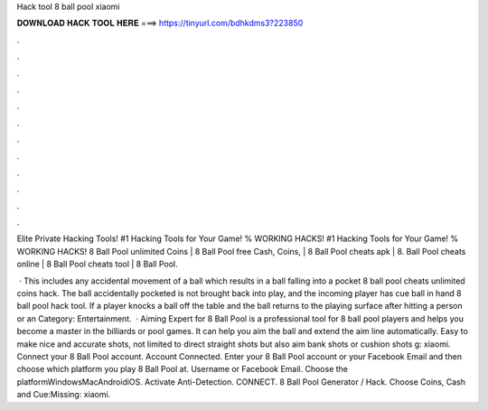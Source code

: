 Hack tool 8 ball pool xiaomi



𝐃𝐎𝐖𝐍𝐋𝐎𝐀𝐃 𝐇𝐀𝐂𝐊 𝐓𝐎𝐎𝐋 𝐇𝐄𝐑𝐄 ===> https://tinyurl.com/bdhkdms3?223850



.



.



.



.



.



.



.



.



.



.



.



.

Elite Private Hacking Tools! #1 Hacking Tools for Your Game! % WORKING HACKS! #1 Hacking Tools for Your Game! % WORKING HACKS! 8 Ball Pool unlimited Coins | 8 Ball Pool free Cash, Coins, | 8 Ball Pool cheats apk | 8. Ball Pool cheats online | 8 Ball Pool cheats tool | 8 Ball Pool.

 · This includes any accidental movement of a ball which results in a ball falling into a pocket 8 ball pool cheats unlimited coins hack. The ball accidentally pocketed is not brought back into play, and the incoming player has cue ball in hand 8 ball pool hack tool. If a player knocks a ball off the table and the ball returns to the playing surface after hitting a person or an Category: Entertainment.  · Aiming Expert for 8 Ball Pool is a professional tool for 8 ball pool players and helps you become a master in the billiards or pool games. It can help you aim the ball and extend the aim line automatically. Easy to make nice and accurate shots, not limited to direct straight shots but also aim bank shots or cushion shots g: xiaomi. Connect your 8 Ball Pool account. Account Connected. Enter your 8 Ball Pool account or your Facebook Email and then choose which platform you play 8 Ball Pool at. Username or Facebook Email. Choose the platformWindowsMacAndroidiOS. Activate Anti-Detection. CONNECT. 8 Ball Pool Generator / Hack. Choose Coins, Cash and Cue:Missing: xiaomi.
